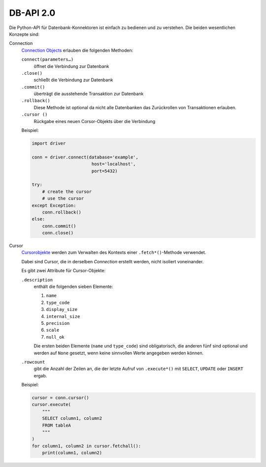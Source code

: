 .. SPDX-FileCopyrightText: 2021 Veit Schiele
..
.. SPDX-License-Identifier: BSD-3-Clause

DB-API 2.0
==========

Die Python-API für Datenbank-Konnektoren ist einfach zu bedienen und zu
verstehen. Die beiden wesentlichen Konzepte sind:

Connection
    `Connection Objects
    <https://www.python.org/dev/peps/pep-0249/#connection-objects>`_ erlauben
    die folgenden Methoden:

    ``connect(parameters…)``
        öffnet die Verbindung zur Datenbank
    ``.close()``
        schließt die Verbindung zur Datenbank
    ``.commit()``
        überträgt die ausstehende Transaktion zur Datenbank
    ``.rollback()``
        Diese Methode ist optional da nicht alle Datenbanken das Zurückrollen
        von Transaktionen erlauben.
    ``.cursor ()``
        Rückgabe eines neuen Corsor-Objekts über die Verbindung

    Beispiel:

    .. code-block:: python

        import driver

        conn = driver.connect(database='example',
                               host='localhost',
                               port=5432)

        try:
            # create the cursor
            # use the cursor
        except Exception:
            conn.rollback()
        else:
            conn.commit()
            conn.close()

Cursor
    `Cursorobjekte <https://www.python.org/dev/peps/pep-0249/#cursor-objects>`_
    werden zum Verwalten des Kontexts einer ``.fetch*()``-Methode verwendet.

    Dabei sind Cursor, die in derselben *Connection* erstellt werden, nicht
    isoliert voneinander.

    Es gibt zwei Attribute für Cursor-Objekte:

    ``.description``
        enthält die folgenden sieben Elemente:

        #. ``name``
        #. ``type_code``
        #. ``display_size``
        #. ``internal_size``
        #. ``precision``
        #. ``scale``
        #. ``null_ok``

        Die ersten beiden Elemente (``name`` und ``type_code``) sind
        obligatorisch, die anderen fünf sind optional und werden auf
        ``None`` gesetzt, wenn keine sinnvollen Werte angegeben
        werden können.

    ``.rowcount``
        gibt die Anzahl der Zeilen an, die der letzte Aufruf von ``.execute*()``
        mit ``SELECT``, ``UPDATE`` oder ``INSERT`` ergab.

    Beispiel:

    .. code-block:: python

        cursor = conn.cursor()
        cursor.execute(
            """
            SELECT column1, column2
            FROM tableA
            """
        )
        for column1, column2 in cursor.fetchall():
            print(column1, column2)

.. seealso::
   :pep:`249` – Python Database API Specification v2.0
